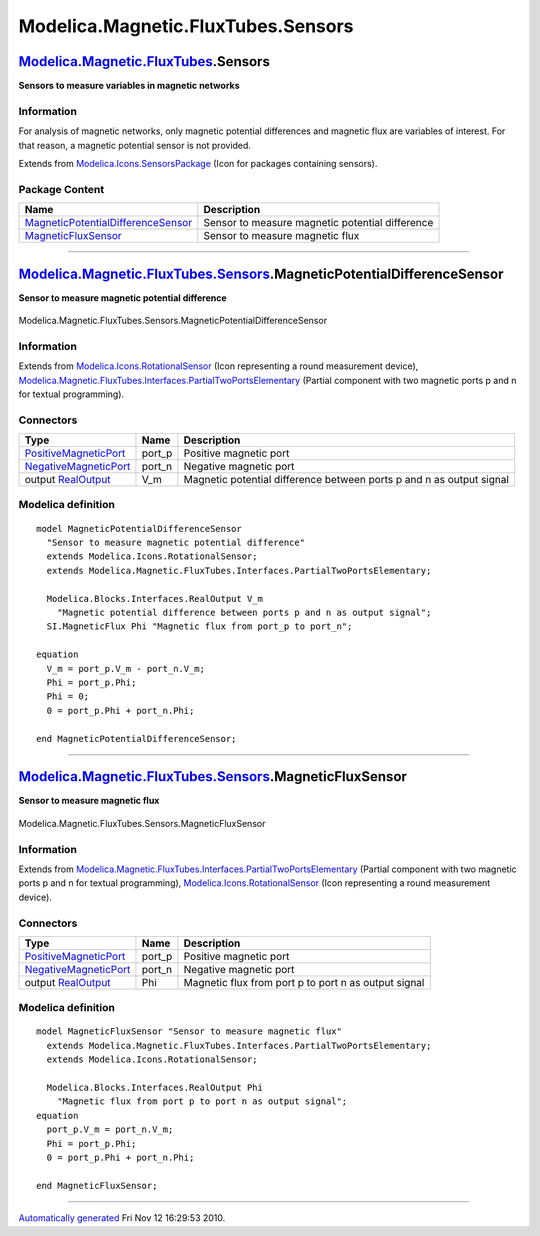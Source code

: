 ===================================
Modelica.Magnetic.FluxTubes.Sensors
===================================

`Modelica.Magnetic.FluxTubes <Modelica_Magnetic_FluxTubes.html#Modelica.Magnetic.FluxTubes>`_.Sensors
-----------------------------------------------------------------------------------------------------

**Sensors to measure variables in magnetic networks**

Information
~~~~~~~~~~~

::

For analysis of magnetic networks, only magnetic potential differences
and magnetic flux are variables of interest. For that reason, a magnetic
potential sensor is not provided.

::

Extends from
`Modelica.Icons.SensorsPackage <Modelica_Icons_SensorsPackage.html#Modelica.Icons.SensorsPackage>`_
(Icon for packages containing sensors).

Package Content
~~~~~~~~~~~~~~~

+---------------------------------------------------------------------------------------------------------------------------------------------------------------------------------------------------------------------------------+---------------------------------------------------+
| Name                                                                                                                                                                                                                            | Description                                       |
+=================================================================================================================================================================================================================================+===================================================+
| |image2| `MagneticPotentialDifferenceSensor <Modelica_Magnetic_FluxTubes_Sensors.html#Modelica.Magnetic.FluxTubes.Sensors.MagneticPotentialDifferenceSensor>`_                                                                  | Sensor to measure magnetic potential difference   |
+---------------------------------------------------------------------------------------------------------------------------------------------------------------------------------------------------------------------------------+---------------------------------------------------+
| |image3| `MagneticFluxSensor <Modelica_Magnetic_FluxTubes_Sensors.html#Modelica.Magnetic.FluxTubes.Sensors.MagneticFluxSensor>`_                                                                                                | Sensor to measure magnetic flux                   |
+---------------------------------------------------------------------------------------------------------------------------------------------------------------------------------------------------------------------------------+---------------------------------------------------+

--------------

|image4| `Modelica.Magnetic.FluxTubes.Sensors <Modelica_Magnetic_FluxTubes_Sensors.html#Modelica.Magnetic.FluxTubes.Sensors>`_.MagneticPotentialDifferenceSensor
----------------------------------------------------------------------------------------------------------------------------------------------------------------

**Sensor to measure magnetic potential difference**

.. figure:: Modelica.Magnetic.FluxTubes.Sensors.MagneticPotentialDifferenceSensorD.png
   :align: center
   :alt: Modelica.Magnetic.FluxTubes.Sensors.MagneticPotentialDifferenceSensor

   Modelica.Magnetic.FluxTubes.Sensors.MagneticPotentialDifferenceSensor

Information
~~~~~~~~~~~

Extends from
`Modelica.Icons.RotationalSensor <Modelica_Icons.html#Modelica.Icons.RotationalSensor>`_
(Icon representing a round measurement device),
`Modelica.Magnetic.FluxTubes.Interfaces.PartialTwoPortsElementary <Modelica_Magnetic_FluxTubes_Interfaces.html#Modelica.Magnetic.FluxTubes.Interfaces.PartialTwoPortsElementary>`_
(Partial component with two magnetic ports p and n for textual
programming).

Connectors
~~~~~~~~~~

+-------------------------------------------------------------------------------------------------------------------------------------+-----------+------------------------------------------------------------------------+
| Type                                                                                                                                | Name      | Description                                                            |
+=====================================================================================================================================+===========+========================================================================+
| `PositiveMagneticPort <Modelica_Magnetic_FluxTubes_Interfaces.html#Modelica.Magnetic.FluxTubes.Interfaces.PositiveMagneticPort>`_   | port\_p   | Positive magnetic port                                                 |
+-------------------------------------------------------------------------------------------------------------------------------------+-----------+------------------------------------------------------------------------+
| `NegativeMagneticPort <Modelica_Magnetic_FluxTubes_Interfaces.html#Modelica.Magnetic.FluxTubes.Interfaces.NegativeMagneticPort>`_   | port\_n   | Negative magnetic port                                                 |
+-------------------------------------------------------------------------------------------------------------------------------------+-----------+------------------------------------------------------------------------+
| output `RealOutput <Modelica_Blocks_Interfaces.html#Modelica.Blocks.Interfaces.RealOutput>`_                                        | V\_m      | Magnetic potential difference between ports p and n as output signal   |
+-------------------------------------------------------------------------------------------------------------------------------------+-----------+------------------------------------------------------------------------+

Modelica definition
~~~~~~~~~~~~~~~~~~~

::

    model MagneticPotentialDifferenceSensor 
      "Sensor to measure magnetic potential difference"
      extends Modelica.Icons.RotationalSensor;
      extends Modelica.Magnetic.FluxTubes.Interfaces.PartialTwoPortsElementary;

      Modelica.Blocks.Interfaces.RealOutput V_m 
        "Magnetic potential difference between ports p and n as output signal";
      SI.MagneticFlux Phi "Magnetic flux from port_p to port_n";

    equation 
      V_m = port_p.V_m - port_n.V_m;
      Phi = port_p.Phi;
      Phi = 0;
      0 = port_p.Phi + port_n.Phi;

    end MagneticPotentialDifferenceSensor;

--------------

|image5| `Modelica.Magnetic.FluxTubes.Sensors <Modelica_Magnetic_FluxTubes_Sensors.html#Modelica.Magnetic.FluxTubes.Sensors>`_.MagneticFluxSensor
-------------------------------------------------------------------------------------------------------------------------------------------------

**Sensor to measure magnetic flux**

.. figure:: Modelica.Magnetic.FluxTubes.Sensors.MagneticFluxSensorD.png
   :align: center
   :alt: Modelica.Magnetic.FluxTubes.Sensors.MagneticFluxSensor

   Modelica.Magnetic.FluxTubes.Sensors.MagneticFluxSensor

Information
~~~~~~~~~~~

Extends from
`Modelica.Magnetic.FluxTubes.Interfaces.PartialTwoPortsElementary <Modelica_Magnetic_FluxTubes_Interfaces.html#Modelica.Magnetic.FluxTubes.Interfaces.PartialTwoPortsElementary>`_
(Partial component with two magnetic ports p and n for textual
programming),
`Modelica.Icons.RotationalSensor <Modelica_Icons.html#Modelica.Icons.RotationalSensor>`_
(Icon representing a round measurement device).

Connectors
~~~~~~~~~~

+-------------------------------------------------------------------------------------------------------------------------------------+-----------+--------------------------------------------------------+
| Type                                                                                                                                | Name      | Description                                            |
+=====================================================================================================================================+===========+========================================================+
| `PositiveMagneticPort <Modelica_Magnetic_FluxTubes_Interfaces.html#Modelica.Magnetic.FluxTubes.Interfaces.PositiveMagneticPort>`_   | port\_p   | Positive magnetic port                                 |
+-------------------------------------------------------------------------------------------------------------------------------------+-----------+--------------------------------------------------------+
| `NegativeMagneticPort <Modelica_Magnetic_FluxTubes_Interfaces.html#Modelica.Magnetic.FluxTubes.Interfaces.NegativeMagneticPort>`_   | port\_n   | Negative magnetic port                                 |
+-------------------------------------------------------------------------------------------------------------------------------------+-----------+--------------------------------------------------------+
| output `RealOutput <Modelica_Blocks_Interfaces.html#Modelica.Blocks.Interfaces.RealOutput>`_                                        | Phi       | Magnetic flux from port p to port n as output signal   |
+-------------------------------------------------------------------------------------------------------------------------------------+-----------+--------------------------------------------------------+

Modelica definition
~~~~~~~~~~~~~~~~~~~

::

    model MagneticFluxSensor "Sensor to measure magnetic flux"
      extends Modelica.Magnetic.FluxTubes.Interfaces.PartialTwoPortsElementary;
      extends Modelica.Icons.RotationalSensor;

      Modelica.Blocks.Interfaces.RealOutput Phi 
        "Magnetic flux from port p to port n as output signal";
    equation 
      port_p.V_m = port_n.V_m;
      Phi = port_p.Phi;
      0 = port_p.Phi + port_n.Phi;

    end MagneticFluxSensor;

--------------

`Automatically generated <http://www.3ds.com/>`_ Fri Nov 12 16:29:53
2010.

.. |Modelica.Magnetic.FluxTubes.Sensors.MagneticPotentialDifferenceSensor| image:: Modelica.Magnetic.FluxTubes.Sensors.MagneticPotentialDifferenceSensorS.png
.. |Modelica.Magnetic.FluxTubes.Sensors.MagneticFluxSensor| image:: Modelica.Magnetic.FluxTubes.Sensors.MagneticPotentialDifferenceSensorS.png
.. |image2| image:: Modelica.Magnetic.FluxTubes.Sensors.MagneticPotentialDifferenceSensorS.png
.. |image3| image:: Modelica.Magnetic.FluxTubes.Sensors.MagneticPotentialDifferenceSensorS.png
.. |image4| image:: Modelica.Magnetic.FluxTubes.Sensors.MagneticPotentialDifferenceSensorI.png
.. |image5| image:: Modelica.Magnetic.FluxTubes.Sensors.MagneticFluxSensorI.png
